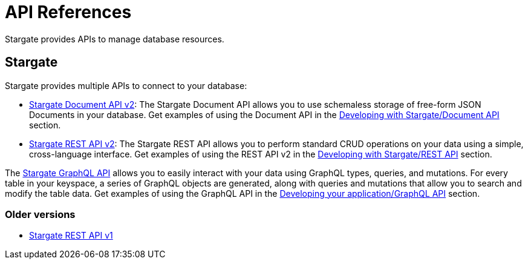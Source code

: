 = API References

:page-tag: stargate,dev,develop

Stargate provides APIs to manage database resources.

== Stargate

Stargate provides multiple APIs to connect to your database:

* link:_attachments/docv2.html[Stargate Document API v2]: The Stargate Document API allows you to use schemaless storage of free-form JSON Documents in your database. Get examples of using the Document API in the xref:developers-guide:document-using.adoc[Developing with Stargate/Document API] section.
* link:_attachments/restv2.html[Stargate REST API v2]: The Stargate REST API allows you to perform standard CRUD operations on your data using a simple, cross-language interface. Get examples of using the REST API v2 in the xref:developers-guide:rest-using.adoc[Developing with Stargate/REST API] section.

The xref:developers-guide:graphql.adoc[Stargate GraphQL API] allows you to easily interact with your data using GraphQL types, queries, and mutations. For every table in your keyspace, a series of GraphQL objects are generated, along with queries and mutations that allow you to search and modify the table data. Get examples of using the GraphQL API in the xref:developers-guide:graphql.adoc[Developing your application/GraphQL API] section.

=== Older versions

* link:_attachments/restv1.html[Stargate REST API v1]
